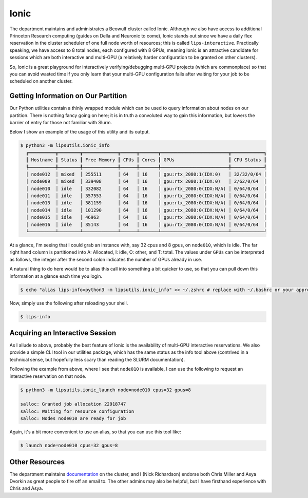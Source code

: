Ionic 
=====

The department maintains and administrates a Beowulf cluster called Ionic. 
Although we also have access to additional Princeton Research computing (guides on Della and Neuronic to come), Ionic stands out since we have a 
daily flex reservation in the cluster scheduler of one full node worth of resources; this is called ``lips-interactive``. 
Practically speaking, we have access to 8 total nodes, each configured with 8 GPUs, meaning Ionic is an attractive candidate for sessions which are 
both interactive and multi-GPU (a relatively harder configuration to be granted on other clusters). 

So, Ionic is a great playground for interactively verifying/debugging multi-GPU projects (which are commonplace) so that you can avoid wasted time if you only 
learn that your multi-GPU configuration fails after waiting for your job to be scheduled on another cluster. 

Getting Information on Our Partition 
------------------------------------
Our Python utilities contain a thinly wrapped module which can be used to query information about nodes on our partition. There is nothing fancy going on here; it is in truth 
a convoluted way to gain this information, but lowers the barrier of entry for those not familiar with Slurm. 

Below I show an example of the usage of this utility and its output. 

.. code-block:: console 

   $ python3 -m lipsutils.ionic_info 
     ┏━━━━━━━━━━┳━━━━━━━━┳━━━━━━━━━━━━━┳━━━━━━┳━━━━━━━┳━━━━━━━━━━━━━━━━━━━━━━━━━┳━━━━━━━━━━━━┓
     ┃ Hostname ┃ Status ┃ Free Memory ┃ CPUs ┃ Cores ┃ GPUs                    ┃ CPU Status ┃
     ┡━━━━━━━━━━╇━━━━━━━━╇━━━━━━━━━━━━━╇━━━━━━╇━━━━━━━╇━━━━━━━━━━━━━━━━━━━━━━━━━╇━━━━━━━━━━━━┩
     │ node012  │ mixed  │ 255511      │ 64   │ 16    │ gpu:rtx_2080:1(IDX:0)   │ 32/32/0/64 │
     │ node009  │ mixed  │ 339408      │ 64   │ 16    │ gpu:rtx_2080:1(IDX:0)   │ 2/62/0/64  │
     │ node010  │ idle   │ 332082      │ 64   │ 16    │ gpu:rtx_2080:0(IDX:N/A) │ 0/64/0/64  │
     │ node011  │ idle   │ 357553      │ 64   │ 16    │ gpu:rtx_2080:0(IDX:N/A) │ 0/64/0/64  │
     │ node013  │ idle   │ 381159      │ 64   │ 16    │ gpu:rtx_2080:0(IDX:N/A) │ 0/64/0/64  │
     │ node014  │ idle   │ 101290      │ 64   │ 16    │ gpu:rtx_2080:0(IDX:N/A) │ 0/64/0/64  │
     │ node015  │ idle   │ 46963       │ 64   │ 16    │ gpu:rtx_2080:0(IDX:N/A) │ 0/64/0/64  │
     │ node016  │ idle   │ 35143       │ 64   │ 16    │ gpu:rtx_2080:0(IDX:N/A) │ 0/64/0/64  │
     └──────────┴────────┴─────────────┴──────┴───────┴─────────────────────────┴────────────┘

At a glance, I'm seeing that I could grab an instance with, say 32 cpus and 8 gpus, on ``node010``, which is idle. The far right hand column is partitioned into A: Allocated, I: idle, O: other, and T: total. 
The values under ``GPUs`` can be interpreted as follows, the integer after the second colon indicates the number of GPUs already in use. 

A natural thing to do here would be to alias this call into something a bit quicker to use, so that you can pull down this information at a glance each time you login. 

.. code-block:: console 

   $ echo "alias lips-info=python3 -m lipsutils.ionic_info" >> ~/.zshrc # replace with ~/.bashrc or your appropriate shell rc

Now, simply use the following after reloading your shell. 

.. code-block:: console 

   $ lips-info 


Acquiring an Interactive Session 
--------------------------------

As I allude to above, probably the best feature of Ionic is the availability of multi-GPU interactive reservations. We also provide a simple CLI tool in our utilities package, which has the same 
status as the info tool above (contrived in a technical sense, but hopefully less scary than reading the SLURM documentation). 

Following the example from above, where I see that ``node010`` is available, I can use the following to request an interactive reservation on that node. 

.. code-block:: console

   $ python3 -m lipsutils.ionic_launch node=node010 cpus=32 gpus=8 

   salloc: Granted job allocation 22918747
   salloc: Waiting for resource configuration
   salloc: Nodes node010 are ready for job

Again, it's a bit more convenient to use an alias, so that you can use this tool like: 

.. code-block:: console

   $ launch node=node010 cpus=32 gpus=8 


Other Resources
---------------
The department maintains `documentation <https://csguide.cs.princeton.edu/resources/clusters>`_ on the cluster, and I (Nick Richardson) endorse both Chris Miller and 
Asya Dvorkin as great people to fire off an email to. The other admins may also be helpful, but I have firsthand experience with Chris and Asya. 
